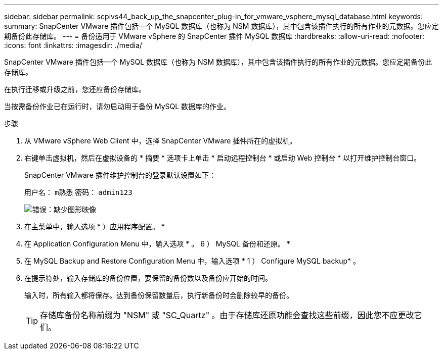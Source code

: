 ---
sidebar: sidebar 
permalink: scpivs44_back_up_the_snapcenter_plug-in_for_vmware_vsphere_mysql_database.html 
keywords:  
summary: SnapCenter VMware 插件包括一个 MySQL 数据库（也称为 NSM 数据库），其中包含该插件执行的所有作业的元数据。您应定期备份此存储库。 
---
= 备份适用于 VMware vSphere 的 SnapCenter 插件 MySQL 数据库
:hardbreaks:
:allow-uri-read: 
:nofooter: 
:icons: font
:linkattrs: 
:imagesdir: ./media/


[role="lead"]
SnapCenter VMware 插件包括一个 MySQL 数据库（也称为 NSM 数据库），其中包含该插件执行的所有作业的元数据。您应定期备份此存储库。

在执行迁移或升级之前，您还应备份存储库。

当按需备份作业已在运行时，请勿启动用于备份 MySQL 数据库的作业。

.步骤
. 从 VMware vSphere Web Client 中，选择 SnapCenter VMware 插件所在的虚拟机。
. 右键单击虚拟机，然后在虚拟设备的 * 摘要 * 选项卡上单击 * 启动远程控制台 * 或启动 Web 控制台 * 以打开维护控制台窗口。
+
SnapCenter VMware 插件维护控制台的登录默认设置如下：

+
用户名： `m熟悉` 密码： `admin123`

+
image:scpivs44_image21.png["错误：缺少图形映像"]

. 在主菜单中，输入选项 * ）应用程序配置。 *
. 在 Application Configuration Menu 中，输入选项 * 。 6 ） MySQL 备份和还原。 *
. 在 MySQL Backup and Restore Configuration Menu 中，输入选项 * 1 ） Configure MySQL backup* 。
. 在提示符处，输入存储库的备份位置，要保留的备份数以及备份应开始的时间。
+
输入时，所有输入都将保存。达到备份保留数量后，执行新备份时会删除较早的备份。

+

TIP: 存储库备份名称前缀为 "NSM" 或 "SC_Quartz" 。由于存储库还原功能会查找这些前缀，因此您不应更改它们。


